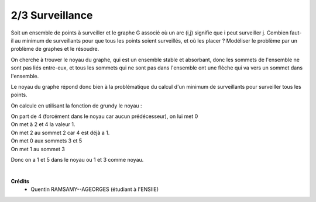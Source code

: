 ================================
2/3 Surveillance
================================

.. image:: https://img.shields.io/badge/correction-non%20vérifiée-red.svg?style=flat&amp;colorA=E1523D&amp;colorB=007D8A
   :alt: correction non vérifiée

Soit un ensemble de points à surveiller et le graphe G associé où un arc (i,j) signifie que i peut
surveiller j. Combien faut-il au minimum de surveillants pour que tous les points soient surveillés,
et où les placer ? Modéliser le problème par un problème de graphes et le résoudre.

.. image:: /assets/math/graph/exercice/g2d.png

On cherche à trouver le noyau du graphe, qui est un ensemble stable et absorbant, donc
les sommets de l'ensemble ne sont pas liés entre-eux, et tous les sommets qui ne sont pas
dans l'ensemble ont une flèche qui va vers un sommet dans l'ensemble.

Le noyau du graphe répond donc bien à la problématique du calcul d'un minimum de surveillants
pour surveiller tous les points.

On calcule en utilisant la fonction de grundy le noyau :

| On part de 4 (forcément dans le noyau car aucun prédécesseur), on lui met 0
| On met à 2 et 4 la valeur 1.
| On met 2 au sommet 2 car 4 est déjà a 1.
| On met 0 aux sommets 3 et 5
| On met 1 au sommet 3

Donc on a 1 et 5 dans le noyau ou 1 et 3 comme noyau.

|

**Crédits**
	* Quentin RAMSAMY--AGEORGES (étudiant à l'ENSIIE)